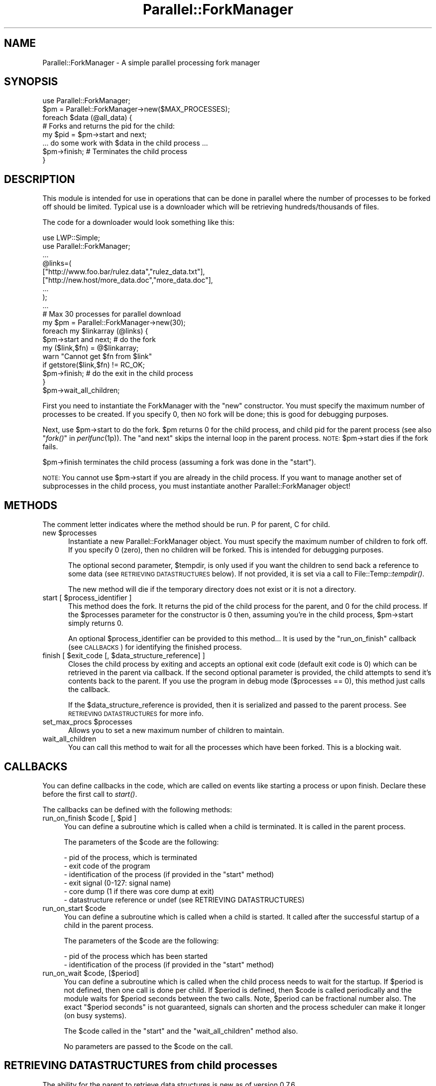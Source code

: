 .\" Automatically generated by Pod::Man 2.22 (Pod::Simple 3.13)
.\"
.\" Standard preamble:
.\" ========================================================================
.de Sp \" Vertical space (when we can't use .PP)
.if t .sp .5v
.if n .sp
..
.de Vb \" Begin verbatim text
.ft CW
.nf
.ne \\$1
..
.de Ve \" End verbatim text
.ft R
.fi
..
.\" Set up some character translations and predefined strings.  \*(-- will
.\" give an unbreakable dash, \*(PI will give pi, \*(L" will give a left
.\" double quote, and \*(R" will give a right double quote.  \*(C+ will
.\" give a nicer C++.  Capital omega is used to do unbreakable dashes and
.\" therefore won't be available.  \*(C` and \*(C' expand to `' in nroff,
.\" nothing in troff, for use with C<>.
.tr \(*W-
.ds C+ C\v'-.1v'\h'-1p'\s-2+\h'-1p'+\s0\v'.1v'\h'-1p'
.ie n \{\
.    ds -- \(*W-
.    ds PI pi
.    if (\n(.H=4u)&(1m=24u) .ds -- \(*W\h'-12u'\(*W\h'-12u'-\" diablo 10 pitch
.    if (\n(.H=4u)&(1m=20u) .ds -- \(*W\h'-12u'\(*W\h'-8u'-\"  diablo 12 pitch
.    ds L" ""
.    ds R" ""
.    ds C` ""
.    ds C' ""
'br\}
.el\{\
.    ds -- \|\(em\|
.    ds PI \(*p
.    ds L" ``
.    ds R" ''
'br\}
.\"
.\" Escape single quotes in literal strings from groff's Unicode transform.
.ie \n(.g .ds Aq \(aq
.el       .ds Aq '
.\"
.\" If the F register is turned on, we'll generate index entries on stderr for
.\" titles (.TH), headers (.SH), subsections (.SS), items (.Ip), and index
.\" entries marked with X<> in POD.  Of course, you'll have to process the
.\" output yourself in some meaningful fashion.
.ie \nF \{\
.    de IX
.    tm Index:\\$1\t\\n%\t"\\$2"
..
.    nr % 0
.    rr F
.\}
.el \{\
.    de IX
..
.\}
.\"
.\" Accent mark definitions (@(#)ms.acc 1.5 88/02/08 SMI; from UCB 4.2).
.\" Fear.  Run.  Save yourself.  No user-serviceable parts.
.    \" fudge factors for nroff and troff
.if n \{\
.    ds #H 0
.    ds #V .8m
.    ds #F .3m
.    ds #[ \f1
.    ds #] \fP
.\}
.if t \{\
.    ds #H ((1u-(\\\\n(.fu%2u))*.13m)
.    ds #V .6m
.    ds #F 0
.    ds #[ \&
.    ds #] \&
.\}
.    \" simple accents for nroff and troff
.if n \{\
.    ds ' \&
.    ds ` \&
.    ds ^ \&
.    ds , \&
.    ds ~ ~
.    ds /
.\}
.if t \{\
.    ds ' \\k:\h'-(\\n(.wu*8/10-\*(#H)'\'\h"|\\n:u"
.    ds ` \\k:\h'-(\\n(.wu*8/10-\*(#H)'\`\h'|\\n:u'
.    ds ^ \\k:\h'-(\\n(.wu*10/11-\*(#H)'^\h'|\\n:u'
.    ds , \\k:\h'-(\\n(.wu*8/10)',\h'|\\n:u'
.    ds ~ \\k:\h'-(\\n(.wu-\*(#H-.1m)'~\h'|\\n:u'
.    ds / \\k:\h'-(\\n(.wu*8/10-\*(#H)'\z\(sl\h'|\\n:u'
.\}
.    \" troff and (daisy-wheel) nroff accents
.ds : \\k:\h'-(\\n(.wu*8/10-\*(#H+.1m+\*(#F)'\v'-\*(#V'\z.\h'.2m+\*(#F'.\h'|\\n:u'\v'\*(#V'
.ds 8 \h'\*(#H'\(*b\h'-\*(#H'
.ds o \\k:\h'-(\\n(.wu+\w'\(de'u-\*(#H)/2u'\v'-.3n'\*(#[\z\(de\v'.3n'\h'|\\n:u'\*(#]
.ds d- \h'\*(#H'\(pd\h'-\w'~'u'\v'-.25m'\f2\(hy\fP\v'.25m'\h'-\*(#H'
.ds D- D\\k:\h'-\w'D'u'\v'-.11m'\z\(hy\v'.11m'\h'|\\n:u'
.ds th \*(#[\v'.3m'\s+1I\s-1\v'-.3m'\h'-(\w'I'u*2/3)'\s-1o\s+1\*(#]
.ds Th \*(#[\s+2I\s-2\h'-\w'I'u*3/5'\v'-.3m'o\v'.3m'\*(#]
.ds ae a\h'-(\w'a'u*4/10)'e
.ds Ae A\h'-(\w'A'u*4/10)'E
.    \" corrections for vroff
.if v .ds ~ \\k:\h'-(\\n(.wu*9/10-\*(#H)'\s-2\u~\d\s+2\h'|\\n:u'
.if v .ds ^ \\k:\h'-(\\n(.wu*10/11-\*(#H)'\v'-.4m'^\v'.4m'\h'|\\n:u'
.    \" for low resolution devices (crt and lpr)
.if \n(.H>23 .if \n(.V>19 \
\{\
.    ds : e
.    ds 8 ss
.    ds o a
.    ds d- d\h'-1'\(ga
.    ds D- D\h'-1'\(hy
.    ds th \o'bp'
.    ds Th \o'LP'
.    ds ae ae
.    ds Ae AE
.\}
.rm #[ #] #H #V #F C
.\" ========================================================================
.\"
.IX Title "Parallel::ForkManager 3"
.TH Parallel::ForkManager 3 "2013-12-24" "perl v5.10.1" "User Contributed Perl Documentation"
.\" For nroff, turn off justification.  Always turn off hyphenation; it makes
.\" way too many mistakes in technical documents.
.if n .ad l
.nh
.SH "NAME"
Parallel::ForkManager \- A simple parallel processing fork manager
.SH "SYNOPSIS"
.IX Header "SYNOPSIS"
.Vb 1
\&  use Parallel::ForkManager;
\&
\&  $pm = Parallel::ForkManager\->new($MAX_PROCESSES);
\&
\&  foreach $data (@all_data) {
\&    # Forks and returns the pid for the child:
\&    my $pid = $pm\->start and next;
\&
\&    ... do some work with $data in the child process ...
\&
\&    $pm\->finish; # Terminates the child process
\&  }
.Ve
.SH "DESCRIPTION"
.IX Header "DESCRIPTION"
This module is intended for use in operations that can be done in parallel
where the number of processes to be forked off should be limited. Typical
use is a downloader which will be retrieving hundreds/thousands of files.
.PP
The code for a downloader would look something like this:
.PP
.Vb 2
\&  use LWP::Simple;
\&  use Parallel::ForkManager;
\&
\&  ...
\&
\&  @links=(
\&    ["http://www.foo.bar/rulez.data","rulez_data.txt"],
\&    ["http://new.host/more_data.doc","more_data.doc"],
\&    ...
\&  );
\&
\&  ...
\&
\&  # Max 30 processes for parallel download
\&  my $pm = Parallel::ForkManager\->new(30);
\&
\&  foreach my $linkarray (@links) {
\&    $pm\->start and next; # do the fork
\&
\&    my ($link,$fn) = @$linkarray;
\&    warn "Cannot get $fn from $link"
\&      if getstore($link,$fn) != RC_OK;
\&
\&    $pm\->finish; # do the exit in the child process
\&  }
\&  $pm\->wait_all_children;
.Ve
.PP
First you need to instantiate the ForkManager with the \*(L"new\*(R" constructor.
You must specify the maximum number of processes to be created. If you
specify 0, then \s-1NO\s0 fork will be done; this is good for debugging purposes.
.PP
Next, use \f(CW$pm\fR\->start to do the fork. \f(CW$pm\fR returns 0 for the child process,
and child pid for the parent process (see also \*(L"\fIfork()\fR\*(R" in \fIperlfunc\fR\|(1p)).
The \*(L"and next\*(R" skips the internal loop in the parent process. \s-1NOTE:\s0
\&\f(CW$pm\fR\->start dies if the fork fails.
.PP
\&\f(CW$pm\fR\->finish terminates the child process (assuming a fork was done in the
\&\*(L"start\*(R").
.PP
\&\s-1NOTE:\s0 You cannot use \f(CW$pm\fR\->start if you are already in the child process.
If you want to manage another set of subprocesses in the child process,
you must instantiate another Parallel::ForkManager object!
.SH "METHODS"
.IX Header "METHODS"
The comment letter indicates where the method should be run. P for parent,
C for child.
.ie n .IP "new $processes" 5
.el .IP "new \f(CW$processes\fR" 5
.IX Item "new $processes"
Instantiate a new Parallel::ForkManager object. You must specify the maximum
number of children to fork off. If you specify 0 (zero), then no children
will be forked. This is intended for debugging purposes.
.Sp
The optional second parameter, \f(CW$tempdir\fR, is only used if you want the
children to send back a reference to some data (see \s-1RETRIEVING\s0 \s-1DATASTRUCTURES\s0
below). If not provided, it is set via a call to File::Temp::\fItempdir()\fR.
.Sp
The new method will die if the temporary directory does not exist or it is not
a directory.
.ie n .IP "start [ $process_identifier ]" 5
.el .IP "start [ \f(CW$process_identifier\fR ]" 5
.IX Item "start [ $process_identifier ]"
This method does the fork. It returns the pid of the child process for
the parent, and 0 for the child process. If the \f(CW$processes\fR parameter
for the constructor is 0 then, assuming you're in the child process,
\&\f(CW$pm\fR\->start simply returns 0.
.Sp
An optional \f(CW$process_identifier\fR can be provided to this method... It is used by
the \*(L"run_on_finish\*(R" callback (see \s-1CALLBACKS\s0) for identifying the finished
process.
.ie n .IP "finish [ $exit_code [, $data_structure_reference] ]" 5
.el .IP "finish [ \f(CW$exit_code\fR [, \f(CW$data_structure_reference\fR] ]" 5
.IX Item "finish [ $exit_code [, $data_structure_reference] ]"
Closes the child process by exiting and accepts an optional exit code
(default exit code is 0) which can be retrieved in the parent via callback.
If the second optional parameter is provided, the child attempts to send
it's contents back to the parent. If you use the program in debug mode
($processes == 0), this method just calls the callback.
.Sp
If the \f(CW$data_structure_reference\fR is provided, then it is serialized and
passed to the parent process. See \s-1RETRIEVING\s0 \s-1DATASTRUCTURES\s0 for more info.
.ie n .IP "set_max_procs $processes" 5
.el .IP "set_max_procs \f(CW$processes\fR" 5
.IX Item "set_max_procs $processes"
Allows you to set a new maximum number of children to maintain.
.IP "wait_all_children" 5
.IX Item "wait_all_children"
You can call this method to wait for all the processes which have been
forked. This is a blocking wait.
.SH "CALLBACKS"
.IX Header "CALLBACKS"
You can define callbacks in the code, which are called on events like starting
a process or upon finish. Declare these before the first call to \fIstart()\fR.
.PP
The callbacks can be defined with the following methods:
.ie n .IP "run_on_finish $code [, $pid ]" 4
.el .IP "run_on_finish \f(CW$code\fR [, \f(CW$pid\fR ]" 4
.IX Item "run_on_finish $code [, $pid ]"
You can define a subroutine which is called when a child is terminated. It is
called in the parent process.
.Sp
The parameters of the \f(CW$code\fR are the following:
.Sp
.Vb 6
\&  \- pid of the process, which is terminated
\&  \- exit code of the program
\&  \- identification of the process (if provided in the "start" method)
\&  \- exit signal (0\-127: signal name)
\&  \- core dump (1 if there was core dump at exit)
\&  \- datastructure reference or undef (see RETRIEVING DATASTRUCTURES)
.Ve
.ie n .IP "run_on_start $code" 4
.el .IP "run_on_start \f(CW$code\fR" 4
.IX Item "run_on_start $code"
You can define a subroutine which is called when a child is started. It called
after the successful startup of a child in the parent process.
.Sp
The parameters of the \f(CW$code\fR are the following:
.Sp
.Vb 2
\&  \- pid of the process which has been started
\&  \- identification of the process (if provided in the "start" method)
.Ve
.ie n .IP "run_on_wait $code, [$period]" 4
.el .IP "run_on_wait \f(CW$code\fR, [$period]" 4
.IX Item "run_on_wait $code, [$period]"
You can define a subroutine which is called when the child process needs to wait
for the startup. If \f(CW$period\fR is not defined, then one call is done per
child. If \f(CW$period\fR is defined, then \f(CW$code\fR is called periodically and the
module waits for \f(CW$period\fR seconds between the two calls. Note, \f(CW$period\fR can be
fractional number also. The exact \*(L"$period seconds\*(R" is not guaranteed,
signals can shorten and the process scheduler can make it longer (on busy
systems).
.Sp
The \f(CW$code\fR called in the \*(L"start\*(R" and the \*(L"wait_all_children\*(R" method also.
.Sp
No parameters are passed to the \f(CW$code\fR on the call.
.SH "RETRIEVING DATASTRUCTURES from child processes"
.IX Header "RETRIEVING DATASTRUCTURES from child processes"
The ability for the parent to retrieve data structures is new as of version
0.7.6.
.PP
Each child process may optionally send 1 data structure back to the parent.
By data structure, we mean a reference to a string, hash or array. The
contents of the data structure are written out to temporary files on disc
using the Storable modules' \fIstore()\fR method. The reference is then
retrieved from within the code you send to the run_on_finish callback.
.PP
The data structure can be any scalar perl data structure which makes sense:
string, numeric value or a reference to an array, hash or object.
.PP
There are 2 steps involved in retrieving data structures:
.PP
1) A reference to the data structure the child wishes to send back to the
parent is provided as the second argument to the \fIfinish()\fR call. It is up
to the child to decide whether or not to send anything back to the parent.
.PP
2) The data structure reference is retrieved using the callback provided in
the \fIrun_on_finish()\fR method.
.PP
Keep in mind that data structure retrieval is not the same as returning a
data structure from a method call. That is not what actually occurs. The
data structure referenced in a given child process is serialized and
written out to a file by Storable. The file is subsequently read back
into memory and a new data structure belonging to the parent process is
created. Please consider the performance penality it can imply, so try to
keep the returned structure small.
.SH "EXAMPLES"
.IX Header "EXAMPLES"
.SS "Parallel get"
.IX Subsection "Parallel get"
This small example can be used to get URLs in parallel.
.PP
.Vb 10
\&  use Parallel::ForkManager;
\&  use LWP::Simple;
\&  my $pm= Parallel::ForkManager\->new(10);
\&  for my $link (@ARGV) {
\&    $pm\->start and next;
\&    my ($fn)= $link =~ /^.*\e/(.*?)$/;
\&    if (!$fn) {
\&      warn "Cannot determine filename from $fn\en";
\&    } else {
\&      $0.=" ".$fn;
\&      print "Getting $fn from $link\en";
\&      my $rc=getstore($link,$fn);
\&      print "$link downloaded. response code: $rc\en";
\&    };
\&    $pm\->finish;
\&  };
.Ve
.SS "Callbacks"
.IX Subsection "Callbacks"
Example of a program using callbacks to get child exit codes:
.PP
.Vb 2
\&  use strict;
\&  use Parallel::ForkManager;
\&
\&  my $max_procs = 5;
\&  my @names = qw( Fred Jim Lily Steve Jessica Bob Dave Christine Rico Sara );
\&  # hash to resolve PID\*(Aqs back to child specific information
\&
\&  my $pm = Parallel::ForkManager\->new($max_procs);
\&
\&  # Setup a callback for when a child finishes up so we can
\&  # get it\*(Aqs exit code
\&  $pm\->run_on_finish( sub {
\&      my ($pid, $exit_code, $ident) = @_;
\&      print "** $ident just got out of the pool ".
\&        "with PID $pid and exit code: $exit_code\en";
\&  });
\&
\&  $pm\->run_on_start( sub {
\&      my ($pid,$ident)=@_;
\&      print "** $ident started, pid: $pid\en";
\&  });
\&
\&  $pm\->run_on_wait( sub {
\&      print "** Have to wait for one children ...\en"
\&    },
\&    0.5
\&  );
\&
\&  foreach my $child ( 0 .. $#names ) {
\&    my $pid = $pm\->start($names[$child]) and next;
\&
\&    # This code is the child process
\&    print "This is $names[$child], Child number $child\en";
\&    sleep ( 2 * $child );
\&    print "$names[$child], Child $child is about to get out...\en";
\&    sleep 1;
\&    $pm\->finish($child); # pass an exit code to finish
\&  }
\&
\&  print "Waiting for Children...\en";
\&  $pm\->wait_all_children;
\&  print "Everybody is out of the pool!\en";
.Ve
.SS "Data structure retrieval"
.IX Subsection "Data structure retrieval"
In this simple example, each child sends back a string reference.
.PP
.Vb 2
\&  use Parallel::ForkManager 0.7.6;
\&  use strict;
\&
\&  my $pm = Parallel::ForkManager\->new(2, \*(Aq/server/path/to/temp/dir/\*(Aq);
\&
\&  # data structure retrieval and handling
\&  $pm \-> run_on_finish ( # called BEFORE the first call to start()
\&    sub {
\&      my ($pid, $exit_code, $ident, $exit_signal, $core_dump, $data_structure_reference) = @_;
\&
\&      # retrieve data structure from child
\&      if (defined($data_structure_reference)) {  # children are not forced to send anything
\&        my $string = ${$data_structure_reference};  # child passed a string reference
\&        print "$string\en";
\&      } else {  # problems occuring during storage or retrieval will throw a warning
\&        print qq|No message received from child process $pid!\en|;
\&      }
\&    }
\&  );
\&
\&  # prep random statement components
\&  my @foods = (\*(Aqchocolate\*(Aq, \*(Aqice cream\*(Aq, \*(Aqpeanut butter\*(Aq, \*(Aqpickles\*(Aq, \*(Aqpizza\*(Aq, \*(Aqbacon\*(Aq, \*(Aqpancakes\*(Aq, \*(Aqspaghetti\*(Aq, \*(Aqcookies\*(Aq);
\&  my @preferences = (\*(Aqloves\*(Aq, q|can\*(Aqt stand|, \*(Aqalways wants more\*(Aq, \*(Aqwill walk 100 miles for\*(Aq, \*(Aqonly eats\*(Aq, \*(Aqwould starve rather than eat\*(Aq);
\&
\&  # run the parallel processes
\&  my $person = \*(Aq\*(Aq;
\&  foreach $person (qw(Fred Wilma Ernie Bert Lucy Ethel Curly Moe Larry)) {
\&    $pm\->start() and next;
\&
\&    # generate a random statement about food preferences
\&    my $statement = $person . \*(Aq \*(Aq . $preferences[int(rand @preferences)] . \*(Aq \*(Aq . $foods[int(rand @foods)];
\&
\&    # send it back to the parent process
\&    $pm\->finish(0, \e$statement);  # note that it\*(Aqs a scalar REFERENCE, not the scalar itself
\&  }
\&  $pm\->wait_all_children;
.Ve
.PP
A second datastructure retrieval example demonstrates how children decide
whether or not to send anything back, what to send and how the parent should
process whatever is retrieved.
.PP
.Vb 3
\&  use Parallel::ForkManager 0.7.6;
\&  use Data::Dumper;  # to display the data structures retrieved.
\&  use strict;
\&
\&  my $pm = Parallel::ForkManager\->new(20);  # using the system temp dir $L<File::Temp::tempdir()
\&
\&  # data structure retrieval and handling
\&  my %retrieved_responses = ();  # for collecting responses
\&  $pm \-> run_on_finish (
\&    sub {
\&      my ($pid, $exit_code, $ident, $exit_signal, $core_dump, $data_structure_reference) = @_;
\&
\&      # see what the child sent us, if anything
\&      if (defined($data_structure_reference)) {  # test rather than assume child sent anything
\&        my $reftype = ref($data_structure_reference);
\&        print qq|ident "$ident" returned a "$reftype" reference.\en\en|;
\&        if (1) {  # simple on/off switch to display the contents
\&          print &Dumper($data_structure_reference) . qq|end of "$ident" sent structure\en\en|;
\&        }
\&
\&        # we can also collect retrieved data structures for processing after all children have exited
\&        $retrieved_responses{$ident} = $data_structure_reference;
\&      } else {
\&        print qq|ident "$ident" did not send anything.\en\en|;
\&      }
\&    }
\&  );
\&
\&  # generate a list of instructions
\&  my @instructions = (  # a unique identifier and what the child process should send
\&    {\*(Aqname\*(Aq => \*(Aq%ENV keys as a string\*(Aq, \*(Aqsend\*(Aq => \*(Aqkeys\*(Aq},
\&    {\*(Aqname\*(Aq => \*(AqSend Nothing\*(Aq},  # not instructing the child to send anything back to the parent
\&    {\*(Aqname\*(Aq => \*(AqChilds %ENV\*(Aq, \*(Aqsend\*(Aq => \*(Aqall\*(Aq},
\&    {\*(Aqname\*(Aq => \*(AqChild chooses randomly\*(Aq, \*(Aqsend\*(Aq => \*(Aqrandom\*(Aq},
\&    {\*(Aqname\*(Aq => \*(AqInvalid send instructions\*(Aq, \*(Aqsend\*(Aq => \*(AqNa Na Nana Na\*(Aq},
\&    {\*(Aqname\*(Aq => \*(AqENV values in an array\*(Aq, \*(Aqsend\*(Aq => \*(Aqvalues\*(Aq},
\&  );
\&
\&  my $instruction = \*(Aq\*(Aq;
\&  foreach $instruction (@instructions) {
\&    $pm\->start($instruction\->{\*(Aqname\*(Aq}) and next;  # this time we are using an explicit, unique child process identifier
\&
\&    # last step in child processing
\&    $pm\->finish(0) unless $instruction\->{\*(Aqsend\*(Aq};  # no data structure is sent unless this child is told what to send.
\&
\&    if ($instruction\->{\*(Aqsend\*(Aq} eq \*(Aqkeys\*(Aq) {
\&      $pm\->finish(0, \ejoin(\*(Aq, \*(Aq, keys %ENV));
\&
\&    } elsif ($instruction\->{\*(Aqsend\*(Aq} eq \*(Aqvalues\*(Aq) {
\&      $pm\->finish(0, [values %ENV]);  # kinda useless without knowing which keys they belong to...
\&
\&    } elsif ($instruction\->{\*(Aqsend\*(Aq} eq \*(Aqall\*(Aq) {
\&      $pm\->finish(0, \e%ENV);  # remember, we are not "returning" anything, just copying the hash to disc
\&
\&    # demonstrate clearly that the child determines what type of reference to send
\&    } elsif ($instruction\->{\*(Aqsend\*(Aq} eq \*(Aqrandom\*(Aq) {
\&      my $string = q|I\*(Aqm just a string.|;
\&      my @array = qw(I am an array);
\&      my %hash = (type => \*(Aqassociative array\*(Aq, synonym => \*(Aqhash\*(Aq, cool => \*(Aqvery :)\*(Aq);
\&      my $return_choice = (\*(Aqstring\*(Aq, \*(Aqarray\*(Aq, \*(Aqhash\*(Aq)[int(rand 3)];  # randomly choose return data type
\&      $pm\->finish(0, \e$string) if ($return_choice eq \*(Aqstring\*(Aq);
\&      $pm\->finish(0, \e@array) if ($return_choice eq \*(Aqarray\*(Aq);
\&      $pm\->finish(0, \e%hash) if ($return_choice eq \*(Aqhash\*(Aq);
\&
\&    # as a responsible child, inform parent that their instruction was invalid
\&    } else {
\&      $pm\->finish(0, \eqq|Invalid instructions: "$instruction\->{\*(Aqsend\*(Aq}".|);  # ordinarily I wouldn\*(Aqt include invalid input in a response...
\&    }
\&  }
\&  $pm\->wait_all_children;  # blocks until all forked processes have exited
\&
\&  # post fork processing of returned data structures
\&  for (sort keys %retrieved_responses) {
\&    print qq|Post processing "$_"...\en|;
\&  }
.Ve
.SH "BUGS AND LIMITATIONS"
.IX Header "BUGS AND LIMITATIONS"
Do not use Parallel::ForkManager in an environment, where other child
processes can affect the run of the main program, so using this module
is not recommended in an environment where \fIfork()\fR / \fIwait()\fR is already used.
.PP
If you want to use more than one copies of the Parallel::ForkManager, then
you have to make sure that all children processes are terminated, before you
use the second object in the main program.
.PP
You are free to use a new copy of Parallel::ForkManager in the child
processes, although I don't think it makes sense.
.SH "COPYRIGHT"
.IX Header "COPYRIGHT"
Copyright (c) 2000\-2010 Szabo\*', Bala\*'zs (dLux)
.PP
All right reserved. This program is free software; you can redistribute it
and/or modify it under the same terms as Perl itself.
.SH "AUTHOR"
.IX Header "AUTHOR"
.Vb 1
\&  dLux (Szabo\*', Bala\*'zs) <dlux@dlux.hu>
.Ve
.SH "CREDITS"
.IX Header "CREDITS"
.Vb 7
\&  Ga\*'bor Szabo\*' (szabgab@cpan.org)  (co\-maintainer)
\&  Michael Gang (bug report)
\&  Noah Robin <sitz@onastick.net> (documentation tweaks)
\&  Chuck Hirstius <chirstius@megapathdsl.net> (callback exit status, example)
\&  Grant Hopwood <hopwoodg@valero.com> (win32 port)
\&  Mark Southern <mark_southern@merck.com> (bugfix)
\&  Ken Clarke <www.perlprogrammer.net>  (datastructure retrieval)
.Ve
